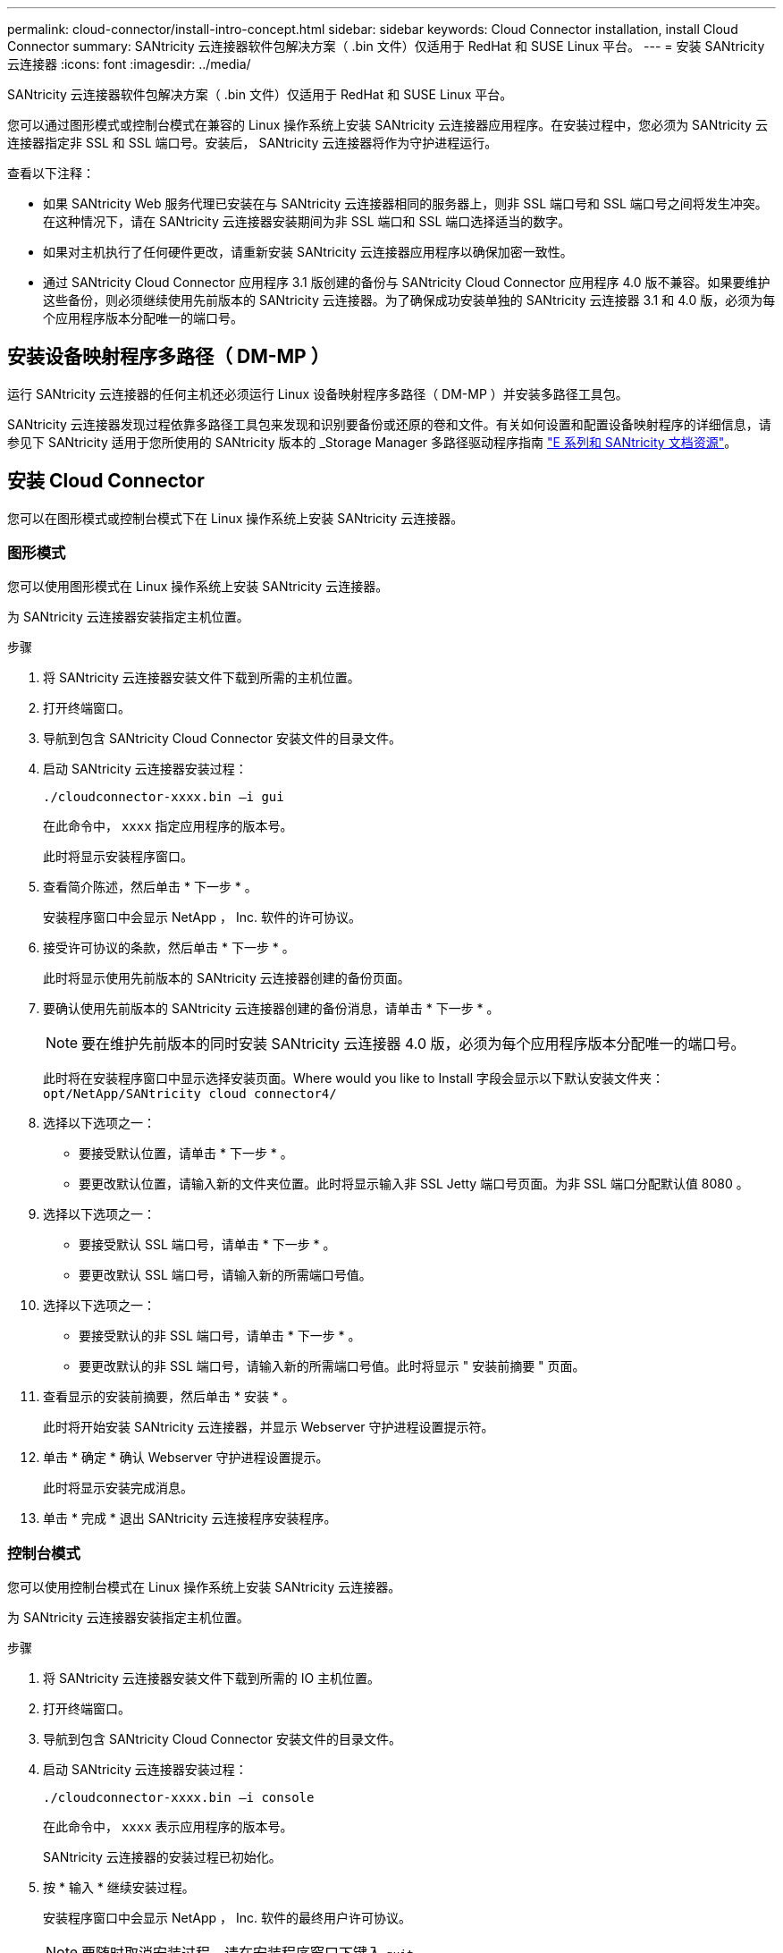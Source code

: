 ---
permalink: cloud-connector/install-intro-concept.html 
sidebar: sidebar 
keywords: Cloud Connector installation, install Cloud Connector 
summary: SANtricity 云连接器软件包解决方案（ .bin 文件）仅适用于 RedHat 和 SUSE Linux 平台。 
---
= 安装 SANtricity 云连接器
:icons: font
:imagesdir: ../media/


[role="lead"]
SANtricity 云连接器软件包解决方案（ .bin 文件）仅适用于 RedHat 和 SUSE Linux 平台。

您可以通过图形模式或控制台模式在兼容的 Linux 操作系统上安装 SANtricity 云连接器应用程序。在安装过程中，您必须为 SANtricity 云连接器指定非 SSL 和 SSL 端口号。安装后， SANtricity 云连接器将作为守护进程运行。

查看以下注释：

* 如果 SANtricity Web 服务代理已安装在与 SANtricity 云连接器相同的服务器上，则非 SSL 端口号和 SSL 端口号之间将发生冲突。在这种情况下，请在 SANtricity 云连接器安装期间为非 SSL 端口和 SSL 端口选择适当的数字。
* 如果对主机执行了任何硬件更改，请重新安装 SANtricity 云连接器应用程序以确保加密一致性。
* 通过 SANtricity Cloud Connector 应用程序 3.1 版创建的备份与 SANtricity Cloud Connector 应用程序 4.0 版不兼容。如果要维护这些备份，则必须继续使用先前版本的 SANtricity 云连接器。为了确保成功安装单独的 SANtricity 云连接器 3.1 和 4.0 版，必须为每个应用程序版本分配唯一的端口号。




== 安装设备映射程序多路径（ DM-MP ）

运行 SANtricity 云连接器的任何主机还必须运行 Linux 设备映射程序多路径（ DM-MP ）并安装多路径工具包。

SANtricity 云连接器发现过程依靠多路径工具包来发现和识别要备份或还原的卷和文件。有关如何设置和配置设备映射程序的详细信息，请参见下 SANtricity 适用于您所使用的 SANtricity 版本的 _Storage Manager 多路径驱动程序指南 https://mysupport.netapp.com/info/web/ECMP1658252.html["E 系列和 SANtricity 文档资源"^]。



== 安装 Cloud Connector

您可以在图形模式或控制台模式下在 Linux 操作系统上安装 SANtricity 云连接器。



=== 图形模式

您可以使用图形模式在 Linux 操作系统上安装 SANtricity 云连接器。

为 SANtricity 云连接器安装指定主机位置。

.步骤
. 将 SANtricity 云连接器安装文件下载到所需的主机位置。
. 打开终端窗口。
. 导航到包含 SANtricity Cloud Connector 安装文件的目录文件。
. 启动 SANtricity 云连接器安装过程：
+
[listing]
----
./cloudconnector-xxxx.bin –i gui
----
+
在此命令中， `xxxx` 指定应用程序的版本号。

+
此时将显示安装程序窗口。

. 查看简介陈述，然后单击 * 下一步 * 。
+
安装程序窗口中会显示 NetApp ， Inc. 软件的许可协议。

. 接受许可协议的条款，然后单击 * 下一步 * 。
+
此时将显示使用先前版本的 SANtricity 云连接器创建的备份页面。

. 要确认使用先前版本的 SANtricity 云连接器创建的备份消息，请单击 * 下一步 * 。
+

NOTE: 要在维护先前版本的同时安装 SANtricity 云连接器 4.0 版，必须为每个应用程序版本分配唯一的端口号。

+
此时将在安装程序窗口中显示选择安装页面。Where would you like to Install 字段会显示以下默认安装文件夹： `opt/NetApp/SANtricity cloud connector4/`

. 选择以下选项之一：
+
** 要接受默认位置，请单击 * 下一步 * 。
** 要更改默认位置，请输入新的文件夹位置。此时将显示输入非 SSL Jetty 端口号页面。为非 SSL 端口分配默认值 8080 。


. 选择以下选项之一：
+
** 要接受默认 SSL 端口号，请单击 * 下一步 * 。
** 要更改默认 SSL 端口号，请输入新的所需端口号值。


. 选择以下选项之一：
+
** 要接受默认的非 SSL 端口号，请单击 * 下一步 * 。
** 要更改默认的非 SSL 端口号，请输入新的所需端口号值。此时将显示 " 安装前摘要 " 页面。


. 查看显示的安装前摘要，然后单击 * 安装 * 。
+
此时将开始安装 SANtricity 云连接器，并显示 Webserver 守护进程设置提示符。

. 单击 * 确定 * 确认 Webserver 守护进程设置提示。
+
此时将显示安装完成消息。

. 单击 * 完成 * 退出 SANtricity 云连接程序安装程序。




=== 控制台模式

您可以使用控制台模式在 Linux 操作系统上安装 SANtricity 云连接器。

为 SANtricity 云连接器安装指定主机位置。

.步骤
. 将 SANtricity 云连接器安装文件下载到所需的 IO 主机位置。
. 打开终端窗口。
. 导航到包含 SANtricity Cloud Connector 安装文件的目录文件。
. 启动 SANtricity 云连接器安装过程：
+
[listing]
----
./cloudconnector-xxxx.bin –i console
----
+
在此命令中， `xxxx` 表示应用程序的版本号。

+
SANtricity 云连接器的安装过程已初始化。

. 按 * 输入 * 继续安装过程。
+
安装程序窗口中会显示 NetApp ， Inc. 软件的最终用户许可协议。

+

NOTE: 要随时取消安装过程，请在安装程序窗口下键入 `quit` 。

. 按 * 输入 * 继续完成最终用户许可协议的每个部分。
+
安装程序窗口下会显示许可协议接受声明。

. 要接受最终用户许可协议的条款并继续安装 SANtricity 云连接器，请输入 `Y` 并在安装程序窗口下按 * 输入 * 。
+
此时将显示使用先前版本的 SANtricity 云连接器创建的备份页面。

+

NOTE: 如果您不接受最终用户协议的条款，请键入 `N` 并按 * 输入 * 以终止 SANtricity 云连接器的安装过程。

. 要确认使用先前版本的 SANtricity 云连接器创建的备份消息，请按 * 输入 * 。
+

NOTE: 要在维护先前版本的同时安装 SANtricity 云连接器 4.0 版，必须为每个应用程序版本分配唯一的端口号。

+
此时将显示一条 Choose Install Folder 消息，其中包含 SANtricity 云连接器的以下默认安装文件夹：`` /opt/netapp/SANtricity cloud connector4/sn`` 。

. 选择以下选项之一：
+
** 要接受默认安装位置，请按 * 输入 * 。
** 要更改默认安装位置，请输入新文件夹位置。此时将显示输入非 SSL Jetty 端口号消息。为非 SSL 端口分配默认值 8080 。


. 选择以下选项之一：
+
** 要接受默认 SSL 端口号，请按 * 下一步 * 。
** 要更改默认 SSL 端口号，请输入新的所需端口号值。


. 选择以下选项之一：
+
** 要接受默认的非 SSL 端口号，请按 * 输入 * 。
** 要更改默认的非 SSL 端口号，请输入新的端口号值。此时将显示 SANtricity 云连接器的安装前摘要。


. 查看显示的安装前摘要，然后按 * 输入 * 。
. 按 * 输入 * 确认 Webserver 守护进程设置提示。
+
此时将显示安装完成消息。

. 按 * 输入 * 退出 SANtricity 云连接程序安装程序。




== 将服务器证书和 CA 证书添加到密钥库中

要使用从浏览器到 SANtricity 云连接器主机的安全 https 连接，您可以接受来自 SANtricity 云连接器主机的自签名证书，或者添加浏览器和 SANtricity 云连接器应用程序均可识别的证书和信任链。

SANtricity 云连接器应用程序必须安装在主机上。

.步骤
. 使用 `systemctl` 命令停止服务。
. 从默认安装位置访问工作目录。
+

NOTE: SANtricity 云连接器的默认安装位置为 ` /opt/netapp/SANtricity cloud connector4` 。

. 使用 `keytool` 命令创建服务器证书和证书签名请求（ CSR ）。
+
* 示例 *

+
[listing]
----
keytool -genkey -dname "CN=host.example.com, OU=Engineering, O=Company, L=<CITY>, S=<STATE>, C=<COUNTRY>" -alias cloudconnect -keyalg "RSA" -sigalg SHA256withRSA -keysize 2048 -validity 365 -keystore keystore_cloudconnect.jks -storepass changeit
keytool -certreq -alias cloudconnect -keystore keystore_cloudconnect.jks -storepass changeit -file cloudconnect.csr
----
. 将生成的 CSR 发送给您选择的证书颁发机构（ CA ）。
+
证书颁发机构对证书请求签名并返回签名证书。此外，您还会从 CA 本身收到证书。必须将此 CA 证书导入到密钥库中。

. 将证书和 CA 证书链导入到应用程序密钥库中： ` /<install Path>/working/keystore`
+
* 示例 *

+
[listing]
----
keytool -import -alias ca-root -file root-ca.cer -keystore keystore_cloudconnect.jks -storepass <password> -noprompt
keytool -import -alias ca-issuing-1 -file issuing-ca-1.cer -keystore keystore_cloudconnect.jks -storepass <password> -noprompt
keytool -import -trustcacerts -alias cloudconnect -file certnew.cer -keystore keystore_cloudconnect.jks -storepass <password>
----
. 重新启动服务。




== 将 StorageGRID 证书添加到密钥库中

如果要将 StorageGRID 配置为 SANtricity 云连接器应用程序的目标类型，则必须先将 StorageGRID 证书添加到 SANtricity 云连接器密钥库中。

.开始之前
* 您已拥有签名的 StorageGRID 证书。
* 您已在主机上安装 SANtricity 云连接器应用程序。


.步骤
. 使用 `systemctl` 命令停止服务。
. 从默认安装位置访问工作目录。
+

NOTE: SANtricity 云连接器的默认安装位置为 ` /opt/netapp/SANtricity cloud connector4` 。

. 将 StorageGRID 证书导入到应用程序密钥库中： ` /<install Path>/wing/keystore`
+
* 示例 *

+
[listing]
----
opt/netapp/santricity_cloud_connector4/jre/bin/keytool -import -trustcacerts -storepass changeit -noprompt -alias StorageGrid_SSL -file /home/ictlabsg01.cer -keystore /opt/netapp/santricity_cloud_connector/jre/lib/security/cacerts
----
. 重新启动服务。

